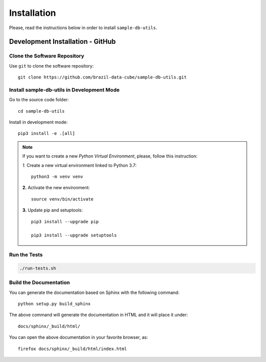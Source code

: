 Installation
============

Please, read the instructions below in order to install ``sample-db-utils``.

Development Installation - GitHub
---------------------------------

Clone the Software Repository
+++++++++++++++++++++++++++++


Use ``git`` to clone the software repository::

    git clone https://github.com/brazil-data-cube/sample-db-utils.git


Install sample-db-utils in Development Mode
+++++++++++++++++++++++++++++++++++++++++++


Go to the source code folder::

    cd sample-db-utils


Install in development mode::

    pip3 install -e .[all]


.. note::

    If you want to create a new *Python Virtual Environment*, please, follow this instruction:

    *1.* Create a new virtual environment linked to Python 3.7::

        python3 -m venv venv


    **2.** Activate the new environment::

        source venv/bin/activate


    **3.** Update pip and setuptools::

        pip3 install --upgrade pip

        pip3 install --upgrade setuptools

Run the Tests
+++++++++++++


.. code-block:: shell

     ./run-tests.sh




Build the Documentation
+++++++++++++++++++++++


You can generate the documentation based on Sphinx with the following command::

    python setup.py build_sphinx


The above command will generate the documentation in HTML and it will place it under::

    docs/sphinx/_build/html/


You can open the above documentation in your favorite browser, as::

    firefox docs/sphinx/_build/html/index.html
